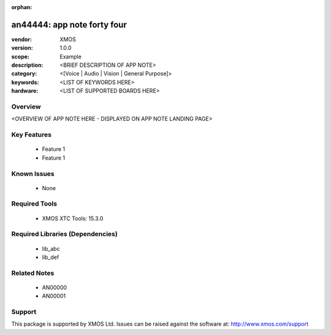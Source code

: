 :orphan:

##############################
an44444: app note forty four
##############################

:vendor: XMOS
:version: 1.0.0
:scope: Example
:description: <BRIEF DESCRIPTION OF APP NOTE>
:category: <[Voice | Audio | Vision | General Purpose]>
:keywords: <LIST OF KEYWORDS HERE>
:hardware: <LIST OF SUPPORTED BOARDS HERE>

Overview
********


<OVERVIEW OF APP NOTE HERE - DISPLAYED ON APP NOTE LANDING PAGE>

Key Features
************

  * Feature 1
  * Feature 1

Known Issues
************

  * None

Required Tools
**************

  * XMOS XTC Tools: 15.3.0

Required Libraries (Dependencies)
*********************************

  * lib_abc
  * lib_def

Related Notes
*************

  * AN00000
  * AN00001

Support
*******

This package is supported by XMOS Ltd. Issues can be raised against the software at: http://www.xmos.com/support

